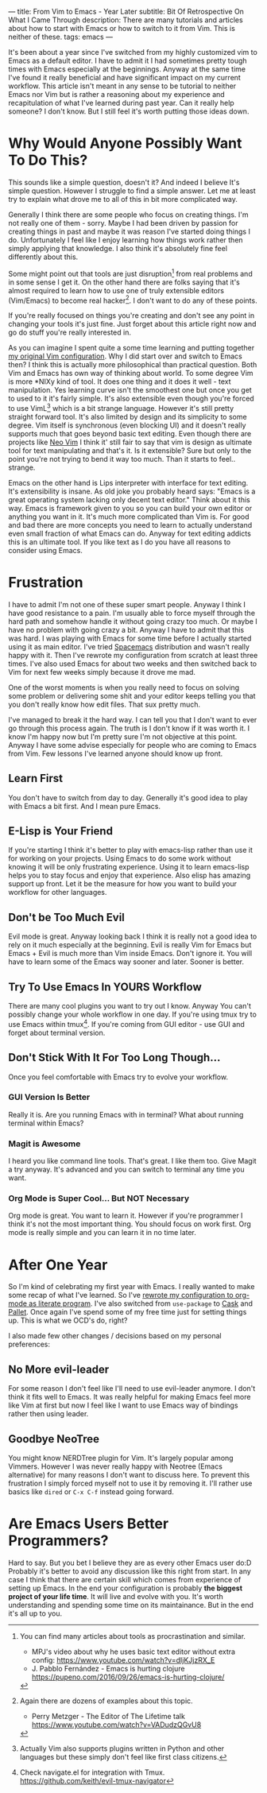 ---
title: From Vim to Emacs - Year Later
subtitle: Bit Of Retrospective On What I Came Through
description: There are many tutorials and articles about how to start with Emacs or how to switch to it from Vim. This is neither of these.
tags: emacs
---
#+AUTHOR: Marek Fajkus
#+EMAIL: marek.faj@gmail.com

It's been about a year since I've switched from my highly customized vim to Emacs as a default editor.
I have to admit it I had sometimes pretty tough times with Emacs especially at the beginnings.
Anyway at the same time I've found it really beneficial and have significant impact on my current workflow.
This article isn't meant in any sense to be tutorial to neither Emacs nor Vim but is rather
a reasoning about my experience and recapitulation of what I've learned during past year.
Can it really help someone? I don't know. But I still feel it's worth putting those ideas down.

* Why Would Anyone Possibly Want To Do This?

This sounds like a simple question, doesn't it? And indeed I believe It's simple question.
However I struggle to find a simple answer. Let me at least try to explain what drove me to all of this in bit more complicated way.

Generally I think there are some people who focus on creating things. I'm not really one of them - sorry.
Maybe I had been driven by passion for creating things in past and maybe it was reason I've started doing things I do.
Unfortunately I feel like I enjoy learning how things work rather then simply applying that knowledge.
I also think it's absolutely fine feel differently about this.

Some might point out that tools are just disruption[fn:1] from real problems and in some sense I get it.
On the other hand there are folks saying that it's almost required to learn how to use one of truly extensible editors (Vim/Emacs) to become real hacker[fn:2].
I don't want to do any of these points.

If you're really focused on things you're creating and don't see any point in changing your tools it's just fine.
Just forget about this article right now and go do stuff you're really interested in.

As you can imagine I spent quite a some time learning and putting together [[https://github.com/turboMaCk/Dotfiles/blob/master/vimrc][my original Vim configuration]].
Why I did start over and switch to Emacs then? I think this is actually more philosophical than practical question.
Both Vim and Emacs has own way of thinking about world. To some degree Vim is more *NIXy kind of tool.
It does one thing and it does it well - text manipulation.
Yes learning curve isn't the smoothest one but once you get to used to it it's fairly simple.
It's also extensible even though you're forced to use VimL[fn:3] which is a bit strange language.
However it's still pretty straight forward tool. It's also limited by design and its simplicity to some degree.
Vim itself is synchronous (even blocking UI) and it doesn't really supports much that goes beyond basic text editing.
Even though there are projects like [[https://github.com/neovim/neovim][Neo Vim]] I think it' still fair to say that vim is design as ultimate tool for text manipulating and that's it.
Is it extensible? Sure but only to the point you're not trying to bend it way too much. Than it starts to feel.. strange.

Emacs on the other hand is Lips interpreter with interface for text editing. It's extensibility is insane.
As old joke you probably heard says: "Emacs is a great operating system lacking only decent text editor."
Think about it this way. Emacs is framework given to you so you can build your own editor or anything you want in it.
It's much more complicated than Vim is. For good and bad there are more concepts
you need to learn to actually understand even small fraction of what Emacs can do.
Anyway for text editing addicts this is an ultimate tool. If you like text as I do you have all reasons to consider using Emacs.

* Frustration

I have to admit I'm not one of these super smart people. Anyway I think I have good resistance to a pain.
I'm usually able to force myself through the hard path and somehow handle it without going crazy too much. Or maybe I have no problem with going crazy a bit.
Anyway I have to admit that this was hard. I was playing with Emacs for some time before I actually started using it as main editor.
I've tried [[https://github.com/syl20bnr/spacemacs][Spacemacs]] distribution and wasn't really happy with it. Then I've rewrote my configuration from scratch at least three times.
I've also used Emacs for about two weeks and then switched back to Vim for next few weeks simply because it drove me mad.

One of the worst moments is when you really need to focus on solving some problem or delivering some shit and your
editor keeps telling you that you don't really know how edit files. That sux pretty much.

I've managed to break it the hard way. I can tell you that I don't want to ever go through this process again.
The truth is I don't know if it was worth it. I know I'm happy now but I'm pretty sure I'm not objective at this point.
Anyway I have some advise especially for people who are coming to Emacs from Vim. Few lessons I've learned anyone should know up front.

** Learn First
You don't have to switch from day to day. Generally it's good idea to play with Emacs a bit first. And I mean pure Emacs.

** E-Lisp is Your Friend
If you're starting I think it's better to play with emacs-lisp rather than use it for working on your projects.
Using Emacs to do some work without knowing it will be only frustrating experience.
Using it to learn emacs-lisp helps you to stay focus and enjoy that experience.
Also elisp has amazing support up front. Let it be the measure for how you want to build your workflow for other languages.

** Don't be Too Much Evil
Evil mode is great. Anyway looking back I think it is really not a good idea to rely on it much especially at the beginning.
Evil is really Vim for Emacs but Emacs + Evil is much more than Vim inside Emacs. Don't ignore it.
You will have to learn some of the Emacs way sooner and later. Sooner is better.

** Try To Use Emacs In YOURS Workflow
There are many cool plugins you want to try out I know. Anyway You can't possibly change your whole workflow in one day.
If you're using tmux try to use Emacs within tmux[fn:4]. If you're coming from GUI editor - use GUI and forget about terminal version.

** Don't Stick With It For Too Long Though...
Once you feel comfortable with Emacs try to evolve your workflow.

*** GUI Version Is Better
Really it is. Are you running Emacs with in terminal? What about running terminal within Emacs?

*** Magit is Awesome
I heard you like command line tools. That's great. I like them too. Give Magit a try anyway.
It's advanced and you can switch to terminal any time you want.

*** Org Mode is Super Cool... But NOT Necessary
Org mode is great. You want to learn it. However if you're programmer I think it's not the most important thing.
You should focus on work first. Org mode is really simple and you can learn it in no time later.

* After One Year

So I'm kind of celebrating my first year with Emacs. I really wanted to make some recap of what I've learned.
So I've [[https://github.com/turboMaCk/Dotemacs][rewrote my configuration to org-mode as literate program]]. I've also switched from ~use-package~
to [[https://github.com/cask/cask][Cask]] and [[https://github.com/rdallasgray/pallet][Pallet]]. Once again I've spend some of my free time just for setting things up.
This is what we OCD's do, right?

I also made few other changes / decisions based on my personal preferences:

** No More evil-leader
For some reason I don't feel like I'll need to use evil-leader anymore. I don't think it fits well to Emacs.
It was really helpful for making Emacs feel more like Vim at first but now I feel like I want to use Emacs way
of bindings rather then using leader.

** Goodbye NeoTree
You might know NERDTree plugin for Vim. It's largely popular among Vimmers.
However I was never really happy with Neotree (Emacs alternative) for many reasons I don't want to discuss here. To prevent this frustration
I simply forced myself not to use it by removing it. I'll rather use basics like ~dired~ or ~C-x C-f~ instead going forward.

* Are Emacs Users Better Programmers?

Hard to say. But you bet I believe they are as every other Emacs user do:D
Probably it's better to avoid any discussion like this right from start.
In any case I think that there are certain skill which comes from experience of setting up Emacs.
In the end your configuration is probably *the biggest project of your life time*. It will live and evolve with you.
It's worth understanding and spending some time on its maintainance.
But in the end it's all up to you.

[fn:1] You can find many articles about tools as procrastination and similar.
- MPJ's video about why he uses basic text editor without extra config: https://www.youtube.com/watch?v=dIjKJjzRX_E
- J. Pabblo Fernández - Emacs is hurting clojure https://pupeno.com/2016/09/26/emacs-is-hurting-clojure/

[fn:2] Again there are dozens of examples about this topic.
- Perry Metzger - The Editor of The Lifetime talk https://www.youtube.com/watch?v=VADudzQGvU8

[fn:3] Actually Vim also supports plugins written in Python and other languages but these simply don't feel like first class citizens.

[fn:4] Check navigate.el for integration with Tmux. https://github.com/keith/evil-tmux-navigator
